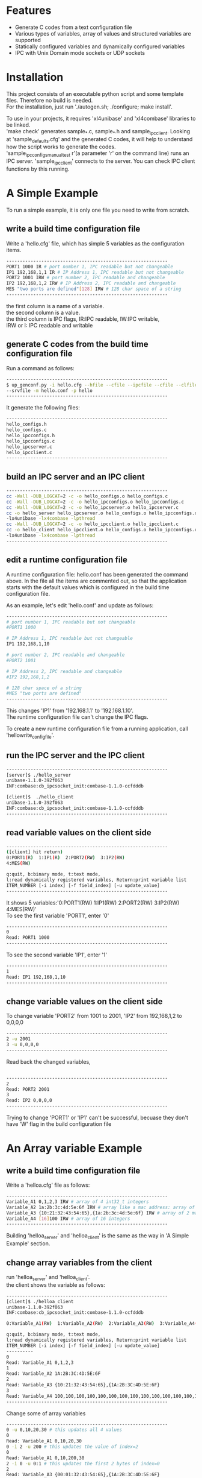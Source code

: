 * Features
+ Generate C codes from a text configuration file
+ Various types of variables, array of values and structured variables are supported
+ Statically configured variables and dynamically configured variables
+ IPC with Unix Domain mode sockets or UDP sockets

* Installation
This project consists of an executable python script and some template files.
Therefore no build is needed.\\

For the installation, just run './autogen.sh; ./configure; make install'.

To use in your projects, it requires 'xl4unibase'
and 'xl4combase' libraries to be linked.\\

'make check' generates sample_*.c, sample_*.h and sample_ipcclient.
Looking at 'sample_defaults.cfg' and the generated C codes, it will help to understand how the
script works to generate the codes.\\

'sample_ipcconfigs_manual_test r'(a parameter 'r' on the command line) runs an IPC server.
'sample_ipcclient' connects to the server.  You can check IPC client functions by this running.

* A Simple Example
To run a simple example, it is only one file you need to write from scratch.
** write a build time configuration file
Write a 'hello.cfg' file, which has simple 5 variables as the configuration items.

#+BEGIN_SRC sh
------------------------------------------------------------
PORT1 1000 IR # port number 1, IPC readable but not changeable
IP1 192,168,1,1 IR # IP Address 1, IPC readable but not changeable
PORT2 1001 IRW # port number 2, IPC readable and changeable
IP2 192,168,1,2 IRW # IP Address 2, IPC readable and changeable
MES "two ports are defined"[128] IRW # 128 char space of a string
------------------------------------------------------------
#+END_SRC
the first column is a name of a variable.\\
the second column is a value.\\
the third column is IPC flags, IR:IPC readable, IW:IPC writable,\\
IRW or I: IPC readable and writable

** generate C codes from the build time configuration file
Run a command as follows:

#+BEGIN_SRC sh
------------------------------------------------------------
$ up_genconf.py -i hello.cfg --hfile --cfile --ipcfile --cfile --clfile \
--srvfile -m hello.conf -p hello
------------------------------------------------------------
#+END_SRC
It generate the following files:
#+BEGIN_SRC sh
------------------------------------------------------------
hello_configs.h
hello_configs.c
hello_ipcconfigs.h
hello_ipcconfigs.c
hello_ipcserver.c
hello_ipcclient.c
------------------------------------------------------------
#+END_SRC

** build an IPC server and an IPC client
#+BEGIN_SRC sh
------------------------------------------------------------
cc -Wall -DUB_LOGCAT=2 -c -o hello_configs.o hello_configs.c
cc -Wall -DUB_LOGCAT=2 -c -o hello_ipcconfigs.o hello_ipcconfigs.c
cc -Wall -DUB_LOGCAT=2 -c -o hello_ipcserver.o hello_ipcserver.c
cc -o hello_server hello_ipcserver.o hello_configs.o hello_ipcconfigs.o \
-lx4unibase -lx4combase -lpthread
cc -Wall -DUB_LOGCAT=2 -c -o hello_ipcclient.o hello_ipcclient.c
cc -o hello_client hello_ipcclient.o hello_configs.o hello_ipcconfigs.o \
-lx4unibase -lx4combase -lpthread
------------------------------------------------------------
#+END_SRC

** edit a runtime configuration file
A runtime configuration file: hello.conf has been generated the command above.
In the file all the items are commented out, so that the application starts
with the default values which is configured in the build time configuration file.

As an example, let's edit 'hello.conf' and update as follows:
#+BEGIN_SRC sh
------------------------------------------------------------
# port number 1, IPC readable but not changeable
#PORT1 1000

# IP Address 1, IPC readable but not changeable
IP1 192,168,1,10

# port number 2, IPC readable and changeable
#PORT2 1001

# IP Address 2, IPC readable and changeable
#IP2 192,168,1,2

# 128 char space of a string
#MES "two ports are defined"
------------------------------------------------------------
#+END_SRC

This changes 'IP1' from '192.168.1.1' to '192.168.1.10'.\\
The runtime configuration file can't change the IPC flags.

To create a new runtime configuration file from a running application,
call 'hellowrite_config_file'.

** run the IPC server and the IPC client
#+BEGIN_SRC sh
------------------------------------------------------------
[server]$ ./hello_server
unibase-1.1.0-392f063
INF:combase:cb_ipcsocket_init:combase-1.1.0-ccfdddb

[client]$  ./hello_client
unibase-1.1.0-392f063
INF:combase:cb_ipcsocket_init:combase-1.1.0-ccfdddb
------------------------------------------------------------
#+END_SRC

** read variable values on the client side
#+BEGIN_SRC sh
------------------------------------------------------------
([client] hit return)
0:PORT1(R)  1:IP1(R)  2:PORT2(RW)  3:IP2(RW)
4:MES(RW)

q:quit, b:binary mode, t:text mode,
l:read dynamically registered variables, Return:print variable list
ITEM_NUMBER [-i index] [-f field_index] [-u update_value]
------------------------------------------------------------
#+END_SRC
It shows 5 variables:'0:PORT1(RW)  1:IP1(RW)  2:PORT2(RW)  3:IP2(RW)  4:MES(RW)'\\
To see the first variable 'PORT1', enter '0'
#+BEGIN_SRC sh
------------------------------------------------------------
0
Read: PORT1 1000
------------------------------------------------------------
#+END_SRC
To see the second variable 'IP1', enter '1'
#+BEGIN_SRC sh
------------------------------------------------------------
1
Read: IP1 192,168,1,10
------------------------------------------------------------
#+END_SRC

** change variable values on the client side
To change variable 'PORT2' from 1001 to 2001, 'IP2' from 192,168,1,2  to 0,0,0,0
#+BEGIN_SRC sh
------------------------------------------------------------
2 -u 2001
3 -u 0,0,0,0
------------------------------------------------------------
#+END_SRC
Read back the changed variables,
#+BEGIN_SRC sh

------------------------------------------------------------
2
Read: PORT2 2001
3
Read: IP2 0,0,0,0
------------------------------------------------------------
#+END_SRC
Trying to change 'PORT1' or 'IP1' can't be successful, becuase they don't
have 'W' flag in the build configuration file

* An Array variable Example
** write a build time configuration file
Write a 'helloa.cfg' file as follows:
#+BEGIN_SRC sh
------------------------------------------------------------
Variable_A1 0,1,2,3 IRW # array of 4 int32_t integers
Variable_A2 1a:2b:3c:4d:5e:6f IRW # array like a mac address: array of uint8_t integers
Variable_A3 {10:21:32:43:54:65},{1a:2b:3c:4d:5e:6f} IRW # array of 2 mac addresses
Variable_A4 [16]100 IRW # array of 16 integers
------------------------------------------------------------
#+END_SRC
Building 'helloa_server' and 'helloa_client' is the same as the way in
'A Simple Example' section.

** change array variables from the client
run 'helloa_server' and 'helloa_client'.\\
the client shows the variable as follows:

#+BEGIN_SRC sh
------------------------------------------------------------
[client]$ ./helloa_client
unibase-1.1.0-392f063
INF:combase:cb_ipcsocket_init:combase-1.1.0-ccfdddb

0:Variable_A1(RW)  1:Variable_A2(RW)  2:Variable_A3(RW)  3:Variable_A4(RW)

q:quit, b:binary mode, t:text mode,
l:read dynamically registered variables, Return:print variable list
ITEM_NUMBER [-i index] [-f field_index] [-u update_value]
----------
0
Read: Variable_A1 0,1,2,3
1
Read: Variable_A2 1A:2B:3C:4D:5E:6F
2
Read: Variable_A3 {10:21:32:43:54:65},{1A:2B:3C:4D:5E:6F}
3
Read: Variable_A4 100,100,100,100,100,100,100,100,100,100,100,100,100,100,100,100
------------------------------------------------------------
#+END_SRC
Change some of array variables

#+BEGIN_SRC sh
------------------------------------------------------------
0 -u 0,10,20,30 # this updates all 4 values
0
Read: Variable_A1 0,10,20,30
0 -i 2 -u 200 # this updates the value of index=2
0
Read: Variable_A1 0,10,200,30
2 -i 0 -u 0:1 # this updates the first 2 bytes of index=0
2
Read: Variable_A3 {00:01:32:43:54:65},{1A:2B:3C:4D:5E:6F}
#+END_SRC

* A Struct variable Example
** write a build time configuration file
Write a 'hellob.cfg' file as follows:
#+BEGIN_SRC sh
------------------------------------------------------------
# define {double,char[10],char,char,bool, 3 integers, 64-bit integer}
# and assign the values
StructA-Variable_B1 {3.14,"good"[10],'X','Y',true,{3,2,1},100L} IRW
# the same struct, end parts of fields are not defined
StructA-Variable_B2 {2.7,"nice",'a','b',false} IRW
# define new sturct
StructB-Variable_C1 [3]{4000,{192,168,10,1},"p1"} IRW
------------------------------------------------------------
#+END_SRC
Building 'hellob_server' and 'hellob_client' is the same as the way in
'A Simple Example' section.

** change struct variables from the client
run 'hellob_server' and 'hellob_client'.
On the client side console, it works as follows:
#+BEGIN_SRC sh
------------------------------------------------------------
[client]$ ./hellob_client
unibase-1.1.0-392f063
INF:combase:cb_ipcsocket_init:combase-1.1.0-2133d13

0:Variable_B1(RW)  1:Variable_B2(RW)  2:Variable_C1(RW)

q:quit, b:binary mode, t:text mode,
l:read dynamically registered variables, Return:print variable list
ITEM_NUMBER [-i index] [-f field_index] [-u update_value]
----------
0
Read: Variable_B1 {3.140000,"good",'X','Y',true,{3,2,1},100}
1
Read: Variable_B2 {2.700000,"nice",'a','b',false,{0,0,0},0}
2
Read: Variable_C1 {4000,{192,168,10,1},"p1"},{4000,{192,168,10,1},"p1"},{4000,{192,168,10,1},"p1"}
0 -f 1 -u "bad" # this updates Variable_B1.field1 to "bad"
0 -f 6 -u 200 # this updates Variable_B1.field6 to 200
0
Read: Variable_B1 {3.140000,"bad",'X','Y',true,{3,2,1},200}
# update index=1 and index=2 of Variable_C1
2 -i 1 -f 1 -u {192,168,10,2}
2 -i 1 -f 2 -u "p2"
2 -i 2 -f 1 -u {192,168,10,3}
2 -i 2 -f 2 -u "p3"
2
Read: Variable_C1 {4000,{192,168,10,1},"p1"},{4000,{192,168,10,2},"p2"},{4000,{192,168,10,3},"p3"}
------------------------------------------------------------
#+END_SRC

* dynamic registration of variables
** back to the the first 'A Simple Example', and add dynamic registration
Open 'hello_ipcserver.c'; in the main function the code is as follows:
#+BEGIN_SRC sh
------------------------------------------------------------
	...
	helloipcserver_init("/tmp/hello_ipcconf", 0, true);
	helloipcserver_set_update_cb(ipc_update_cb, NULL);
	read(0, &c, 1);
	helloipcserver_close();
	...
------------------------------------------------------------
#+END_SRC
It is just waiting an input from console to close the application.

Now, add dynamic registration before the 'read'.
#+BEGIN_SRC sh
------------------------------------------------------------
	...
	helloipcserver_init("/tmp/hello_ipcconf", 0, true);
	helloipcserver_set_update_cb(ipc_update_cb, NULL);
	{
		int32_t p3=1002;
		int32_t ip3[4]={192,168,1,3};
		helloitem_extend_t eid1={"PORT3", &p3,
			{sizeof(int32_t), 1, 1, VT_INT32_T}, UPIPC_RW};
		helloitem_extend_t eid2={"IP3", &ip3,
			{sizeof(int32_t), 1, 4, VT_INT32_T}, UPIPC_RW};
		helloregister_extend_item(&eid1);
		helloregister_extend_item(&eid2);
	}
	read(0, &c, 1);
	helloipcserver_close();
	...
------------------------------------------------------------
#+END_SRC

** read and write dynamically registered variables
run 'hello_server' and 'hello_client'.
On the client side console, it works as follows:
#+BEGIN_SRC sh
------------------------------------------------------------
[client]$ ./hello_client
unibase-1.1.0-392f063
INF:combase:cb_ipcsocket_init:combase-1.1.0-2133d13

0:PORT1(RW)  1:IP1(RW)  2:PORT2(RW)  3:IP2(RW)

q:quit, b:binary mode, t:text mode,
l:read dynamically registered variables, Return:print variable list
ITEM_NUMBER [-i index] [-f field_index] [-u update_value]
----------
l # 'l' command reads the dynamically registered variables
update 2 dynamically registered variables

0:PORT1(RW)  1:IP1(RW)  2:PORT2(RW)  3:IP2(RW)
10000:PORT3(RW)  10001:IP3(RW)  # the dynamically registered variables starts from '10000'

q:quit, b:binary mode, t:text mode,
l:read dynamically registered variables, Return:print variable list
ITEM_NUMBER [-i index] [-f field_index] [-u update_value]
----------
10000
Read: PORT3 1002
10001
Read: IP3 192,168,1,3
10000 -u 2002
10001 -i 2 -u 2
10000
Read: PORT3 2002
10001
Read: IP3 192,168,2,3
------------------------------------------------------------
#+END_SRC

*In the current version, struct variables can't be registered dynamically.*
* explain some of functions
Look at the generated '*_configs.h' and '*_ipcconfigs.h'.
* variable/value registration reference
*Value definition part can't include space characters other than inside of double/single quoted area.*

** Number
+ 10  -- int32_t type value
+ 10Y  -- int8_t type value
+ 10S  -- int16_t type value
+ 10L  -- int64_t type value
+ 0x10  -- uint32_t type value in hex
+ 0x10Y  -- uint8_t type value in hex
+ 0x10S  -- uint16_t type value in hex
+ 0x10L  -- uint64_t type value in hex
+ 2.71828  -- double type value
+ 2.71828F  -- float type value

** charcter
+ 'a' -- char type value
+ '\0' -- null

** string
+ "abc"  -- 4 bytes of char (null is added)
+ "abc"[10]  -- 10 bytes of char (null is added at 4th byte)

** bool
+ true
+ false

** array
*All elements must have the same type*
+ 10,20  -- int32_t type value array
+ 10S,20S  -- int16_t type value array
+ 10:20  -- uint8_t type value array in hex format
+ 1000:2000  -- uint16_t type value array in hex format
+ {10,20},{30,40}  -- int32_t type value 2d-array
+ [4]10 -- the same as 10,10,10,10
+ [4]{10,20} -- the same as {10,20},{10,20},{10,20},{10,20}
+ 'a','b','\0' -- char type value array
+ [2]"xyz"[6]  -- the same as "xyz"[6],"xyz"[6]

* struct registration reference
struct is registered at the first appearance in the buid time configuration file.\\
StructA-VariableA definition_assignment: this defines 'StructA'\\
StructA-VariableB definition_assignment: the second appearance must follow already defined StructA

When thre are no field name definitions, 'f0','f1','f2',,, are automatically defined.
#+BEGIN_SRC sh
------------------------------------------------------------
StructA:fname fieldA,fieldB,fieldC
------------------------------------------------------------
#+END_SRC
This defines 'fieldA', 'fieldB', and 'fieldC' as the first 3 field names.
If there are more fields, 'f3','f4',,, are used to continue.

The field name definition can be either before or after the struct definition.

** definition_assignment
+ {variable1,variable2,,,}
+ [3]{variable1,variable2,,,} -- 3 array of the struct
* override variable values in a runtime configuration file
+ VariableA Value1  -- assign a new 'value1' on 'VariableA'
+ VariableB[0] Value2  -- assign a new 'value2' on 'VariableB' index=0
+ VariableB[1] Value3  -- assign a new 'value3' on 'VariableB' index=1
+ VariableC.f2 Value4  -- assign a new 'value4' on 'VariableC' field index=2
+ VariableD[2].f1 Value5  -- assign a new 'value5' on 'VariableD' index=2 and field index=1
* use in non-threading mode
In examples above, the IPC server uses threading mode.

To run in non-threading mode, add '--ntfile' with 'up_genconf.py'.
For the first simple example, the command runs as follows:
#+BEGIN_SRC sh
------------------------------------------------------------
$ up_genconf.py -i hello.cfg --hfile --cfile --ipcfile --cfile --clfile \
--srvfile -m hello.conf -p hello --ntfile
------------------------------------------------------------
#+END_SRC
It additionary generates 'hello_non_thread.h'.
Use this file in the compiler parameters as follows:
#+BEGIN_SRC sh
$ cc -DCOMBASE_NO_THREAD include hello_non_thread.h ...
#+END_SRC

The IPC server program is responsible to call 'helloipcserver_receive' with
catching an read event on the fd.

The fd can be got by calling 'helloget_ipcfd'
